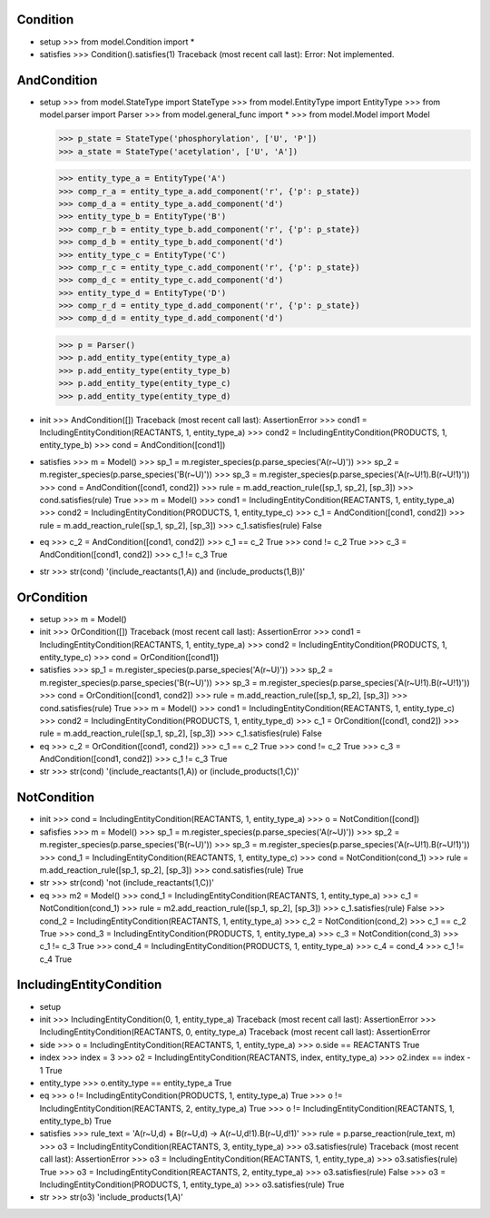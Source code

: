 ----------
Condition  
----------

- setup
  >>> from model.Condition import *

- satisfies
  >>> Condition().satisfies(1)
  Traceback (most recent call last):
  Error: Not implemented.

-------------
AndCondition
-------------

- setup
  >>> from model.StateType import StateType
  >>> from model.EntityType import EntityType
  >>> from model.parser import Parser
  >>> from model.general_func import *
  >>> from model.Model import Model

  >>> p_state = StateType('phosphorylation', ['U', 'P'])
  >>> a_state = StateType('acetylation', ['U', 'A'])

  >>> entity_type_a = EntityType('A')
  >>> comp_r_a = entity_type_a.add_component('r', {'p': p_state})
  >>> comp_d_a = entity_type_a.add_component('d')
  >>> entity_type_b = EntityType('B')
  >>> comp_r_b = entity_type_b.add_component('r', {'p': p_state})
  >>> comp_d_b = entity_type_b.add_component('d')
  >>> entity_type_c = EntityType('C')
  >>> comp_r_c = entity_type_c.add_component('r', {'p': p_state})
  >>> comp_d_c = entity_type_c.add_component('d')
  >>> entity_type_d = EntityType('D')
  >>> comp_r_d = entity_type_d.add_component('r', {'p': p_state})
  >>> comp_d_d = entity_type_d.add_component('d')

  >>> p = Parser()
  >>> p.add_entity_type(entity_type_a)
  >>> p.add_entity_type(entity_type_b)
  >>> p.add_entity_type(entity_type_c)
  >>> p.add_entity_type(entity_type_d)

- init
  >>> AndCondition([])
  Traceback (most recent call last):
  AssertionError
  >>> cond1 = IncludingEntityCondition(REACTANTS, 1, entity_type_a)
  >>> cond2 = IncludingEntityCondition(PRODUCTS, 1, entity_type_b)
  >>> cond = AndCondition([cond1])

- satisfies
  >>> m = Model()
  >>> sp_1 = m.register_species(p.parse_species('A(r~U)'))
  >>> sp_2 = m.register_species(p.parse_species('B(r~U)'))
  >>> sp_3 = m.register_species(p.parse_species('A(r~U!1).B(r~U!1)'))
  >>> cond = AndCondition([cond1, cond2])
  >>> rule = m.add_reaction_rule([sp_1, sp_2], [sp_3])
  >>> cond.satisfies(rule)
  True
  >>> m = Model()
  >>> cond1 = IncludingEntityCondition(REACTANTS, 1, entity_type_a)
  >>> cond2 = IncludingEntityCondition(PRODUCTS, 1, entity_type_c)
  >>> c_1 = AndCondition([cond1, cond2])
  >>> rule = m.add_reaction_rule([sp_1, sp_2], [sp_3])
  >>> c_1.satisfies(rule)
  False

- eq
  >>> c_2 = AndCondition([cond1, cond2])
  >>> c_1 == c_2
  True
  >>> cond != c_2
  True
  >>> c_3 = AndCondition([cond1, cond2])
  >>> c_1 != c_3
  True

- str
  >>> str(cond)
  '(include_reactants(1,A)) and (include_products(1,B))'

-------------
OrCondition
-------------

- setup
  >>> m = Model()

- init
  >>> OrCondition([])
  Traceback (most recent call last):
  AssertionError
  >>> cond1 = IncludingEntityCondition(REACTANTS, 1, entity_type_a)
  >>> cond2 = IncludingEntityCondition(PRODUCTS, 1, entity_type_c)
  >>> cond = OrCondition([cond1])

- satisfies
  >>> sp_1 = m.register_species(p.parse_species('A(r~U)'))
  >>> sp_2 = m.register_species(p.parse_species('B(r~U)'))
  >>> sp_3 = m.register_species(p.parse_species('A(r~U!1).B(r~U!1)'))
  >>> cond = OrCondition([cond1, cond2])
  >>> rule = m.add_reaction_rule([sp_1, sp_2], [sp_3])
  >>> cond.satisfies(rule)
  True
  >>> m = Model()
  >>> cond1 = IncludingEntityCondition(REACTANTS, 1, entity_type_c)
  >>> cond2 = IncludingEntityCondition(PRODUCTS, 1, entity_type_d)
  >>> c_1 = OrCondition([cond1, cond2])
  >>> rule = m.add_reaction_rule([sp_1, sp_2], [sp_3])
  >>> c_1.satisfies(rule)
  False

- eq
  >>> c_2 = OrCondition([cond1, cond2])
  >>> c_1 == c_2
  True
  >>> cond != c_2
  True
  >>> c_3 = AndCondition([cond1, cond2])
  >>> c_1 != c_3
  True

- str
  >>> str(cond)
  '(include_reactants(1,A)) or (include_products(1,C))'

-------------
NotCondition
-------------

- init
  >>> cond = IncludingEntityCondition(REACTANTS, 1, entity_type_a)
  >>> o = NotCondition([cond])

- safisfies
  >>> m = Model()
  >>> sp_1 = m.register_species(p.parse_species('A(r~U)'))
  >>> sp_2 = m.register_species(p.parse_species('B(r~U)'))
  >>> sp_3 = m.register_species(p.parse_species('A(r~U!1).B(r~U!1)'))
  >>> cond_1 = IncludingEntityCondition(REACTANTS, 1, entity_type_c)
  >>> cond = NotCondition(cond_1)
  >>> rule = m.add_reaction_rule([sp_1, sp_2], [sp_3])
  >>> cond.satisfies(rule)
  True

- str
  >>> str(cond)
  'not (include_reactants(1,C))'

- eq
  >>> m2 = Model()
  >>> cond_1 = IncludingEntityCondition(REACTANTS, 1, entity_type_a)
  >>> c_1 = NotCondition(cond_1)
  >>> rule = m2.add_reaction_rule([sp_1, sp_2], [sp_3])
  >>> c_1.satisfies(rule)
  False
  >>> cond_2 = IncludingEntityCondition(REACTANTS, 1, entity_type_a)
  >>> c_2 = NotCondition(cond_2)
  >>> c_1 == c_2
  True
  >>> cond_3 = IncludingEntityCondition(PRODUCTS, 1, entity_type_a)
  >>> c_3 = NotCondition(cond_3)
  >>> c_1 != c_3
  True
  >>> cond_4 = IncludingEntityCondition(PRODUCTS, 1, entity_type_a)
  >>> c_4 = cond_4
  >>> c_1 != c_4
  True

-------------------------
IncludingEntityCondition
-------------------------

- setup

- init
  >>> IncludingEntityCondition(0, 1, entity_type_a)
  Traceback (most recent call last):
  AssertionError
  >>> IncludingEntityCondition(REACTANTS, 0, entity_type_a)
  Traceback (most recent call last):
  AssertionError

- side
  >>> o = IncludingEntityCondition(REACTANTS, 1, entity_type_a)
  >>> o.side == REACTANTS
  True

- index
  >>> index = 3
  >>> o2 = IncludingEntityCondition(REACTANTS, index, entity_type_a)
  >>> o2.index == index - 1
  True

- entity_type
  >>> o.entity_type == entity_type_a
  True

- eq
  >>> o != IncludingEntityCondition(PRODUCTS, 1, entity_type_a)
  True
  >>> o != IncludingEntityCondition(REACTANTS, 2, entity_type_a)
  True
  >>> o != IncludingEntityCondition(REACTANTS, 1, entity_type_b)
  True

- satisfies
  >>> rule_text = 'A(r~U,d) + B(r~U,d) -> A(r~U,d!1).B(r~U,d!1)'
  >>> rule = p.parse_reaction(rule_text, m)
  >>> o3 = IncludingEntityCondition(REACTANTS, 3, entity_type_a)
  >>> o3.satisfies(rule)
  Traceback (most recent call last):
  AssertionError
  >>> o3 = IncludingEntityCondition(REACTANTS, 1, entity_type_a)
  >>> o3.satisfies(rule)
  True
  >>> o3 = IncludingEntityCondition(REACTANTS, 2, entity_type_a)
  >>> o3.satisfies(rule)
  False
  >>> o3 = IncludingEntityCondition(PRODUCTS, 1, entity_type_a)
  >>> o3.satisfies(rule)
  True

- str
  >>> str(o3)
  'include_products(1,A)'
